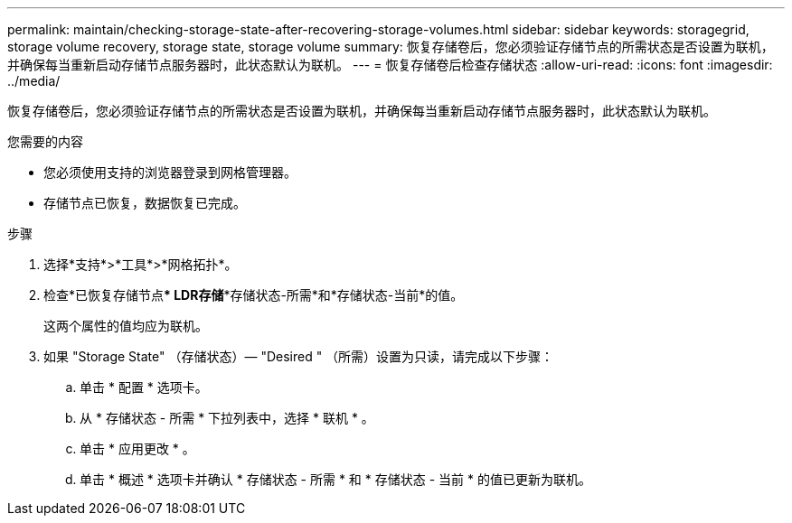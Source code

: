 ---
permalink: maintain/checking-storage-state-after-recovering-storage-volumes.html 
sidebar: sidebar 
keywords: storagegrid, storage volume recovery, storage state, storage volume 
summary: 恢复存储卷后，您必须验证存储节点的所需状态是否设置为联机，并确保每当重新启动存储节点服务器时，此状态默认为联机。 
---
= 恢复存储卷后检查存储状态
:allow-uri-read: 
:icons: font
:imagesdir: ../media/


[role="lead"]
恢复存储卷后，您必须验证存储节点的所需状态是否设置为联机，并确保每当重新启动存储节点服务器时，此状态默认为联机。

.您需要的内容
* 您必须使用支持的浏览器登录到网格管理器。
* 存储节点已恢复，数据恢复已完成。


.步骤
. 选择*支持*>*工具*>*网格拓扑*。
. 检查*已恢复存储节点*** LDR***存储**存储状态-所需*和*存储状态-当前*的值。
+
这两个属性的值均应为联机。

. 如果 "Storage State" （存储状态）— "Desired " （所需）设置为只读，请完成以下步骤：
+
.. 单击 * 配置 * 选项卡。
.. 从 * 存储状态 - 所需 * 下拉列表中，选择 * 联机 * 。
.. 单击 * 应用更改 * 。
.. 单击 * 概述 * 选项卡并确认 * 存储状态 - 所需 * 和 * 存储状态 - 当前 * 的值已更新为联机。



